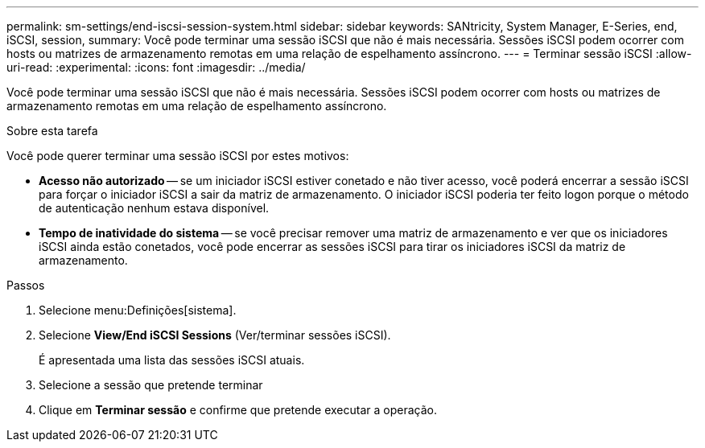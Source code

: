 ---
permalink: sm-settings/end-iscsi-session-system.html 
sidebar: sidebar 
keywords: SANtricity, System Manager, E-Series, end, iSCSI, session, 
summary: Você pode terminar uma sessão iSCSI que não é mais necessária. Sessões iSCSI podem ocorrer com hosts ou matrizes de armazenamento remotas em uma relação de espelhamento assíncrono. 
---
= Terminar sessão iSCSI
:allow-uri-read: 
:experimental: 
:icons: font
:imagesdir: ../media/


[role="lead"]
Você pode terminar uma sessão iSCSI que não é mais necessária. Sessões iSCSI podem ocorrer com hosts ou matrizes de armazenamento remotas em uma relação de espelhamento assíncrono.

.Sobre esta tarefa
Você pode querer terminar uma sessão iSCSI por estes motivos:

* *Acesso não autorizado* -- se um iniciador iSCSI estiver conetado e não tiver acesso, você poderá encerrar a sessão iSCSI para forçar o iniciador iSCSI a sair da matriz de armazenamento. O iniciador iSCSI poderia ter feito logon porque o método de autenticação nenhum estava disponível.
* *Tempo de inatividade do sistema* -- se você precisar remover uma matriz de armazenamento e ver que os iniciadores iSCSI ainda estão conetados, você pode encerrar as sessões iSCSI para tirar os iniciadores iSCSI da matriz de armazenamento.


.Passos
. Selecione menu:Definições[sistema].
. Selecione *View/End iSCSI Sessions* (Ver/terminar sessões iSCSI).
+
É apresentada uma lista das sessões iSCSI atuais.

. Selecione a sessão que pretende terminar
. Clique em *Terminar sessão* e confirme que pretende executar a operação.

